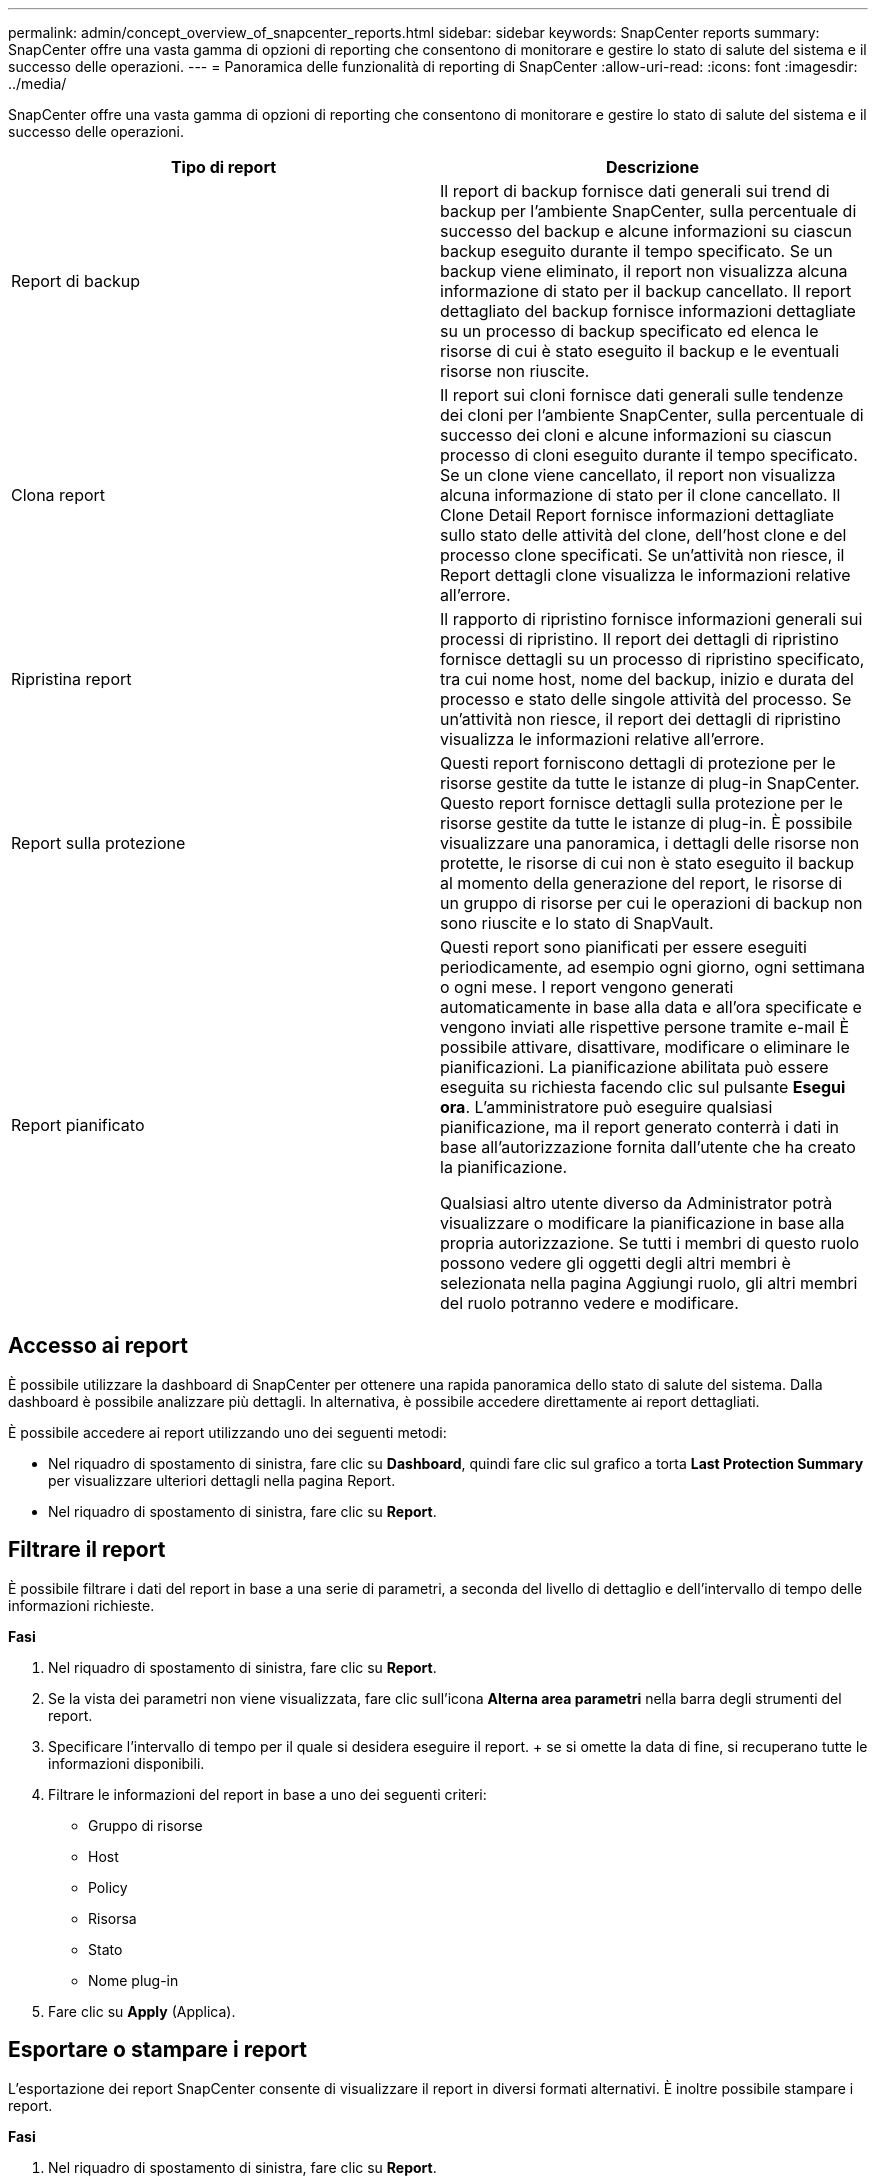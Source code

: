 ---
permalink: admin/concept_overview_of_snapcenter_reports.html 
sidebar: sidebar 
keywords: SnapCenter reports 
summary: SnapCenter offre una vasta gamma di opzioni di reporting che consentono di monitorare e gestire lo stato di salute del sistema e il successo delle operazioni. 
---
= Panoramica delle funzionalità di reporting di SnapCenter
:allow-uri-read: 
:icons: font
:imagesdir: ../media/


[role="lead"]
SnapCenter offre una vasta gamma di opzioni di reporting che consentono di monitorare e gestire lo stato di salute del sistema e il successo delle operazioni.

|===
| Tipo di report | Descrizione 


 a| 
Report di backup
 a| 
Il report di backup fornisce dati generali sui trend di backup per l'ambiente SnapCenter, sulla percentuale di successo del backup e alcune informazioni su ciascun backup eseguito durante il tempo specificato. Se un backup viene eliminato, il report non visualizza alcuna informazione di stato per il backup cancellato. Il report dettagliato del backup fornisce informazioni dettagliate su un processo di backup specificato ed elenca le risorse di cui è stato eseguito il backup e le eventuali risorse non riuscite.



 a| 
Clona report
 a| 
Il report sui cloni fornisce dati generali sulle tendenze dei cloni per l'ambiente SnapCenter, sulla percentuale di successo dei cloni e alcune informazioni su ciascun processo di cloni eseguito durante il tempo specificato. Se un clone viene cancellato, il report non visualizza alcuna informazione di stato per il clone cancellato. Il Clone Detail Report fornisce informazioni dettagliate sullo stato delle attività del clone, dell'host clone e del processo clone specificati. Se un'attività non riesce, il Report dettagli clone visualizza le informazioni relative all'errore.



 a| 
Ripristina report
 a| 
Il rapporto di ripristino fornisce informazioni generali sui processi di ripristino. Il report dei dettagli di ripristino fornisce dettagli su un processo di ripristino specificato, tra cui nome host, nome del backup, inizio e durata del processo e stato delle singole attività del processo. Se un'attività non riesce, il report dei dettagli di ripristino visualizza le informazioni relative all'errore.



 a| 
Report sulla protezione
 a| 
Questi report forniscono dettagli di protezione per le risorse gestite da tutte le istanze di plug-in SnapCenter. Questo report fornisce dettagli sulla protezione per le risorse gestite da tutte le istanze di plug-in. È possibile visualizzare una panoramica, i dettagli delle risorse non protette, le risorse di cui non è stato eseguito il backup al momento della generazione del report, le risorse di un gruppo di risorse per cui le operazioni di backup non sono riuscite e lo stato di SnapVault.



 a| 
Report pianificato
 a| 
Questi report sono pianificati per essere eseguiti periodicamente, ad esempio ogni giorno, ogni settimana o ogni mese. I report vengono generati automaticamente in base alla data e all'ora specificate e vengono inviati alle rispettive persone tramite e-mail È possibile attivare, disattivare, modificare o eliminare le pianificazioni. La pianificazione abilitata può essere eseguita su richiesta facendo clic sul pulsante *Esegui ora*. L'amministratore può eseguire qualsiasi pianificazione, ma il report generato conterrà i dati in base all'autorizzazione fornita dall'utente che ha creato la pianificazione.

Qualsiasi altro utente diverso da Administrator potrà visualizzare o modificare la pianificazione in base alla propria autorizzazione. Se tutti i membri di questo ruolo possono vedere gli oggetti degli altri membri è selezionata nella pagina Aggiungi ruolo, gli altri membri del ruolo potranno vedere e modificare.

|===


== Accesso ai report

È possibile utilizzare la dashboard di SnapCenter per ottenere una rapida panoramica dello stato di salute del sistema. Dalla dashboard è possibile analizzare più dettagli. In alternativa, è possibile accedere direttamente ai report dettagliati.

È possibile accedere ai report utilizzando uno dei seguenti metodi:

* Nel riquadro di spostamento di sinistra, fare clic su *Dashboard*, quindi fare clic sul grafico a torta *Last Protection Summary* per visualizzare ulteriori dettagli nella pagina Report.
* Nel riquadro di spostamento di sinistra, fare clic su *Report*.




== Filtrare il report

È possibile filtrare i dati del report in base a una serie di parametri, a seconda del livello di dettaglio e dell'intervallo di tempo delle informazioni richieste.

*Fasi*

. Nel riquadro di spostamento di sinistra, fare clic su *Report*.
. Se la vista dei parametri non viene visualizzata, fare clic sull'icona *Alterna area parametri* nella barra degli strumenti del report.
. Specificare l'intervallo di tempo per il quale si desidera eseguire il report. + se si omette la data di fine, si recuperano tutte le informazioni disponibili.
. Filtrare le informazioni del report in base a uno dei seguenti criteri:
+
** Gruppo di risorse
** Host
** Policy
** Risorsa
** Stato
** Nome plug-in


. Fare clic su *Apply* (Applica).




== Esportare o stampare i report

L'esportazione dei report SnapCenter consente di visualizzare il report in diversi formati alternativi. È inoltre possibile stampare i report.

*Fasi*

. Nel riquadro di spostamento di sinistra, fare clic su *Report*.
. Dalla barra degli strumenti dei report, eseguire una delle seguenti operazioni:
+
** Fare clic sull'icona *Alterna anteprima di stampa* per visualizzare in anteprima un report stampabile.
** Selezionare un formato dall'elenco a discesa dell'icona *Esporta* per esportare un report in un formato alternativo.


. Per stampare un report, fare clic sull'icona *Stampa*.
. Per visualizzare un riepilogo specifico del report, selezionare la sezione appropriata del report.




== Impostare il server SMTP per le notifiche e-mail

È possibile specificare il server SMTP da utilizzare per l'invio dei report dei processi di protezione dei dati a se stessi o ad altri. È inoltre possibile inviare un'e-mail di prova per verificare la configurazione. Le impostazioni vengono applicate a livello globale per qualsiasi processo SnapCenter per il quale si configura la notifica via email.

Questa opzione consente di configurare il server SMTP per l'invio di tutti i report dei processi di protezione dei dati. Tuttavia, se si desidera che i processi di protezione dei dati SnapCenter vengano aggiornati regolarmente per una determinata risorsa, in modo da poter monitorare lo stato di tali aggiornamenti, è possibile configurare l'opzione per inviare tramite email i report SnapCenter quando si crea un gruppo di risorse.

*Fasi*

. Nel riquadro di spostamento di sinistra, fare clic su *Impostazioni*.
. Nella pagina Impostazioni, fare clic su *Impostazioni globali*.
. Immettere il server SMTP e fare clic su *Save* (Salva).
. Per inviare un'e-mail di prova, immettere l'indirizzo e-mail da e a cui si desidera inviare l'e-mail, immettere l'oggetto e fare clic su *Invia*.




== Configurare l'opzione per inviare i report via email

Se si desidera che i normali aggiornamenti dei processi di protezione dei dati di SnapCenter vengano inviati a se stessi o ad altri utenti in modo da poter monitorare lo stato di tali aggiornamenti, è possibile configurare l'opzione per inviare tramite email i report di SnapCenter quando si crea un gruppo di risorse.

.Prima di iniziare
È necessario aver configurato il server SMTP nella pagina Global Settings (Impostazioni globali) in Settings (Impostazioni).

*Fasi*

. Nel riquadro di spostamento di sinistra, fare clic su *risorse*, quindi selezionare il plug-in appropriato dall'elenco.
. Selezionare il tipo di risorsa che si desidera visualizzare e fare clic su *nuovo gruppo di risorse* oppure selezionare un gruppo di risorse esistente e fare clic su *Modifica* per configurare i report di posta elettronica per un gruppo di risorse esistente.
. Nel pannello Notification (notifica) della procedura guidata New Resource Group (nuovo gruppo di risorse), selezionare dal menu a discesa se si desidera ricevere i report sempre, in caso di guasto o in caso di errore o avviso.
. Inserire l'indirizzo da cui viene inviato il messaggio e-mail, l'indirizzo a cui viene inviato il messaggio e l'oggetto del messaggio.


